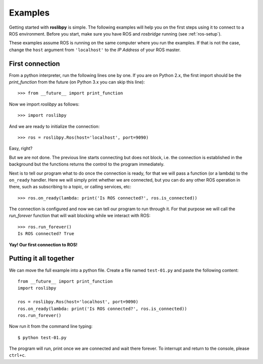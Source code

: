 Examples
========

Getting started with **roslibpy** is simple. The following examples will help you
on the first steps using it to connect to a ROS environment. Before you start, make sure
you have ROS and `rosbridge` running (see :ref:`ros-setup`).

These examples assume ROS is running on the same computer where you run the examples.
If that is not the case, change the ``host`` argument from ``'localhost'``
to the *IP Address* of your ROS master.

First connection
----------------

From a python interpreter, run the following lines one by one.
If you are on Python 2.x, the first import should be the `print_function`
from the future (on Python 3.x you can skip this line)::

    >>> from __future__ import print_function

Now we import `roslibpy` as follows::

    >>> import roslibpy

And we are ready to initialize the connection::

    >>> ros = roslibpy.Ros(host='localhost', port=9090)

Easy, right?

But we are not done. The previous line starts connecting but does not block, i.e.
the connection is established in the background but the functions returns the
control to the program immediately.

Next is to tell our program what to do once the connection is ready, for that
we will pass a function (or a lambda) to the ``on_ready`` handler. Here we will
simply print whether we are connected, but you can do any other ROS operation
in there, such as subscribing to a topic, or calling services, etc::

    >>> ros.on_ready(lambda: print('Is ROS connected?', ros.is_connected))

The connection is configured and now we can tell our program to run through it.
For that purpose we will call the `run_forever` function
that will wait blocking while we interact with ROS::

    >>> ros.run_forever()
    Is ROS connected? True

**Yay! Our first connection to ROS!**

Putting it all together
-----------------------

We can move the full example into a python file. Create a file named ``test-01.py``
and paste the following content::

    from __future__ import print_function
    import roslibpy

    ros = roslibpy.Ros(host='localhost', port=9090)
    ros.on_ready(lambda: print('Is ROS connected?', ros.is_connected))
    ros.run_forever()

Now run it from the command line typing::

    $ python test-01.py

The program will run, print once we are connected and wait there forever.
To interrupt and return to the console, please ``ctrl+c``.
